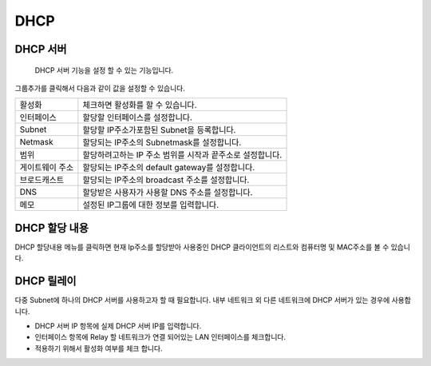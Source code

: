 .. index:: DHCP, DHCP 서버, DHCP relay
DHCP
-------------------

DHCP 서버
^^^^^^^^^^^^^^^^^^^^^

 DHCP 서버 기능을 설정 할 수 있는 기능입니다.


.. image:: images/3-25.png


그룹추가를 클릭해서 다음과 같이 값을 설정할 수 있습니다.


.. image:: images/3-26.png

+-------------------+--------------------------------------------------------------------+
| 활성화            | 체크하면 활성화를 할 수 있습니다.                                  |
+-------------------+--------------------------------------------------------------------+
| 인터페이스        | 할당할 인터페이스를 설정합니다.                                    |
+-------------------+--------------------------------------------------------------------+
| Subnet            | 할당할 IP주소가포함된 Subnet을 등록합니다.                         |
+-------------------+--------------------------------------------------------------------+
| Netmask           | 할당되는 IP주소의 Subnetmask를 설정합니다.                         |
+-------------------+--------------------------------------------------------------------+
| 범위              | 할당하려고하는 IP 주소 범위를 시작과 끝주소로 설정합니다.          |
+-------------------+--------------------------------------------------------------------+
| 게이트웨이 주소   | 할당되는 IP주소의 default gateway를 설정합니다.                    |
+-------------------+--------------------------------------------------------------------+
| 브로드캐스트      | 할당되는 IP주소의 broadcast 주소를 설정합니다.                     |
+-------------------+--------------------------------------------------------------------+
| DNS               | 할당받은 사용자가 사용할 DNS 주소를 설정합니다.                    |
+-------------------+--------------------------------------------------------------------+
| 메모              | 설정된 IP그룹에 대한 정보를 입력합니다.                            |
+-------------------+--------------------------------------------------------------------+

DHCP 할당 내용
^^^^^^^^^^^^^^^^^^^^

DHCP 할당내용 메뉴를 클릭하면 현재 Ip주소를 할당받아 사용중인 DHCP 클라이언트의 리스트와 컴퓨터명 및 MAC주소를 볼 수 있습니다.


.. image:: images/3-27.png



DHCP 릴레이
^^^^^^^^^^^^^^^^^^^^^

다중 Subnet에 하나의 DHCP 서버를 사용하고자 할 때 필요합니다.
내부 네트워크 외 다른 네트워크에 DHCP 서버가 있는 경우에 사용합니다.


.. image:: images/3-28.png


* DHCP 서버 IP 항목에 실제 DHCP 서버 IP를 입력합니다.

* 인터페이스 항목에 Relay 할 네트워크가 연결 되어있는 LAN 인터페이스를 체크합니다.

* 적용하기 위해서 활성화 여부를 체크 합니다.
